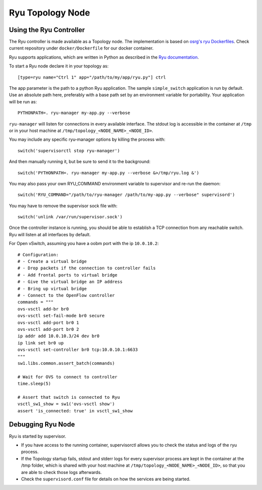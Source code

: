 =================
Ryu Topology Node
=================

Using the Ryu Controller
------------------------

The Ryu controller is made available as a Topology node. The implementation is
based on `osrg's ryu Dockerfiles <https://github.com/osrg/dockerfiles>`_. Check
current repository under ``docker/Dockerfile`` for our docker container.

Ryu supports applications, which are written in Python as described in the
`Ryu documentation <http://ryu.readthedocs.org/en/latest/>`_.

To start a Ryu node declare it in your topology as:

::

   [type=ryu name="Ctrl 1" app="/path/to/my/app/ryu.py"] ctrl

The app parameter is the path to a python Ryu application. The sample
``simple_switch`` application is run by default. Use an absolute path here,
preferably with a base path set by an environment variable for portability.
Your application will be run as:

::

   PYTHONPATH=. ryu-manager my-app.py --verbose

``ryu-manager`` will listen for connections in every available interface.
The stdout log is accessible in the container at ``/tmp`` or in your host
machine at ``/tmp/topology_<NODE_NAME>_<NODE_ID>``.

You may include any specific ryu-manager options by killing the process with:

::

   switch('supervisorctl stop ryu-manager')

And then manually running it, but be sure to send it to the background:

::

   switch('PYTHONPATH=. ryu-manager my-app.py --verbose &>/tmp/ryu.log &')

You may also pass your own RYU_COMMAND environment variable to supervisor and
re-run the daemon:

::

   switch('RYU_COMMAND="/path/to/ryu-manager /path/to/my-app.py --verbose" supervisord')

You may have to remove the supervisor sock file with:

::

   switch('unlink /var/run/supervisor.sock')

Once the controller instance is running, you should be able to establish a TCP
connection from any reachable switch. Ryu will listen at all interfaces by
default.

For Open vSwitch, assuming you have a oobm port with the ip ``10.0.10.2``:

::

    # Configuration:
    # - Create a virtual bridge
    # - Drop packets if the connection to controller fails
    # - Add frontal ports to virtual bridge
    # - Give the virtual bridge an IP address
    # - Bring up virtual bridge
    # - Connect to the OpenFlow controller
    commands = """
    ovs-vsctl add-br br0
    ovs-vsctl set-fail-mode br0 secure
    ovs-vsctl add-port br0 1
    ovs-vsctl add-port br0 2
    ip addr add 10.0.10.3/24 dev br0
    ip link set br0 up
    ovs-vsctl set-controller br0 tcp:10.0.10.1:6633
    """
    sw1.libs.common.assert_batch(commands)

    # Wait for OVS to connect to controller
    time.sleep(5)

    # Assert that switch is connected to Ryu
    vsctl_sw1_show = sw1('ovs-vsctl show')
    assert 'is_connected: true' in vsctl_sw1_show


Debugging Ryu Node
------------------

Ryu is started by supervisor.

- If you have access to the running container, supervisorctl allows you to
  check the status and logs of the ryu process.
- If the Topology startup fails, stdout and stderr logs for every supervisor
  process are kept in the container at the /tmp folder, which is shared with
  your host machine at ``/tmp/topology_<NODE_NAME>_<NODE_ID>``, so that you are
  able to check those logs afterwards.
- Check the ``supervisord.conf`` file for details on how the services are being
  started.
